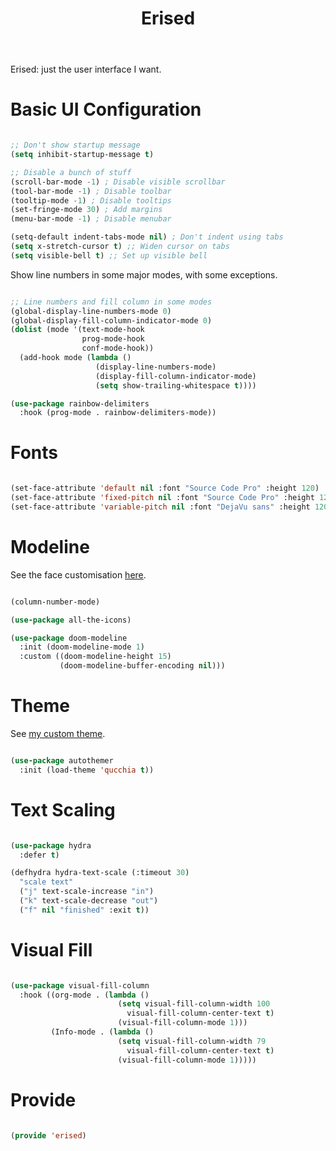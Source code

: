 #+title:Erised
#+PROPERTY: header-args:emacs-lisp :tangle ../../home/.emacs.d/lisp/erised.el

Erised: just the user interface I want.

* Basic UI Configuration

#+begin_src emacs-lisp

  ;; Don't show startup message
  (setq inhibit-startup-message t)

  ;; Disable a bunch of stuff
  (scroll-bar-mode -1) ; Disable visible scrollbar
  (tool-bar-mode -1) ; Disable toolbar
  (tooltip-mode -1) ; Disable tooltips
  (set-fringe-mode 30) ; Add margins
  (menu-bar-mode -1) ; Disable menubar

  (setq-default indent-tabs-mode nil) ; Don't indent using tabs
  (setq x-stretch-cursor t) ;; Widen cursor on tabs
  (setq visible-bell t) ;; Set up visible bell

#+end_src

Show line numbers in some major modes, with some exceptions.

#+begin_src emacs-lisp

  ;; Line numbers and fill column in some modes
  (global-display-line-numbers-mode 0)
  (global-display-fill-column-indicator-mode 0)
  (dolist (mode '(text-mode-hook
                  prog-mode-hook
                  conf-mode-hook))
    (add-hook mode (lambda ()
                     (display-line-numbers-mode)
                     (display-fill-column-indicator-mode)
                     (setq show-trailing-whitespace t))))

  (use-package rainbow-delimiters
    :hook (prog-mode . rainbow-delimiters-mode))

#+end_src

* Fonts

#+begin_src emacs-lisp

  (set-face-attribute 'default nil :font "Source Code Pro" :height 120)
  (set-face-attribute 'fixed-pitch nil :font "Source Code Pro" :height 120)
  (set-face-attribute 'variable-pitch nil :font "DejaVu sans" :height 120 :weight 'regular)

#+end_src

* Modeline

See the face customisation [[file:~/.dotfiles/config/Theme.org::*Modeline][here]].

#+begin_src emacs-lisp

  (column-number-mode)

  (use-package all-the-icons)

  (use-package doom-modeline
    :init (doom-modeline-mode 1)
    :custom ((doom-modeline-height 15)
             (doom-modeline-buffer-encoding nil)))

#+end_src

* Theme

See [[file:~/.dotfiles/config/Theme.org][my custom theme]].

#+begin_src emacs-lisp

  (use-package autothemer
    :init (load-theme 'qucchia t))

#+end_src

* Text Scaling

#+begin_src emacs-lisp

  (use-package hydra
    :defer t)

  (defhydra hydra-text-scale (:timeout 30)
    "scale text"
    ("j" text-scale-increase "in")
    ("k" text-scale-decrease "out")
    ("f" nil "finished" :exit t))

#+end_src

* Visual Fill

#+begin_src emacs-lisp

  (use-package visual-fill-column
    :hook ((org-mode . (lambda ()
                          (setq visual-fill-column-width 100
                            visual-fill-column-center-text t)
                          (visual-fill-column-mode 1)))
           (Info-mode . (lambda ()
                          (setq visual-fill-column-width 79
                            visual-fill-column-center-text t)
                          (visual-fill-column-mode 1)))))

#+end_src

* Provide

#+begin_src emacs-lisp

  (provide 'erised)

#+end_src
